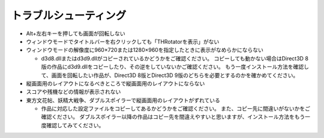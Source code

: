 ﻿=========================
トラブルシューティング
=========================

- Alt+左右キーを押しても画面が回転しない
- ウィンドウモードでタイトルバーを右クリックしても「THRotatorを表示」がない
- ウィンドウモードの解像度に960×720または1280×960を指定したときに表示がなめらかにならない

  - d3d8.dllまたはd3d9.dllがコピーされているかどうかをご確認ください。
    コピーしても動かない場合はDirect3D 8版の作品にd3d9.dllをコピーしたり、その逆をしていないかご確認ください。 もう一度インストール方法を確認して、画面を回転したい作品が、Direct3D 8版とDirect3D 9版のどちらを必要とするのかを確かめてください。

- 縦画面用のレイアウトになるべきところで縦画面用のレイアウトにならない
- スコアや残機などの情報が表示されない
- 東方文花帖、妖精大戦争、ダブルスポイラーで縦画面用のレイアウトがずれている

  - 作品に対応した設定ファイルをコピーしてあるかどうかをご確認ください。 また、コピー先に間違いがないかをご確認ください。 ダブルスポイラー以降の作品はコピー先を間違えやすいと思いますが、インストール方法をもう一度確認してみてください。
